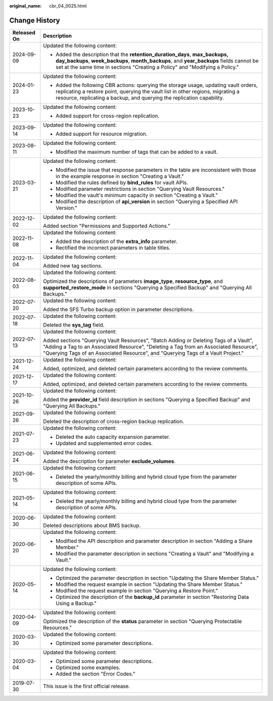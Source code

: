 :original_name: cbr_04_0025.html

.. _cbr_04_0025:

Change History
==============

+-----------------------------------+-------------------------------------------------------------------------------------------------------------------------------------------------------------------------------------------------------------------------------------------------------------------+
| Released On                       | Description                                                                                                                                                                                                                                                       |
+===================================+===================================================================================================================================================================================================================================================================+
| 2024-09-09                        | Updated the following content:                                                                                                                                                                                                                                    |
|                                   |                                                                                                                                                                                                                                                                   |
|                                   | -  Added the description that the **retention_duration_days**, **max_backups, day_backups**, **week_backups**, **month_backups**, and **year_backups** fields cannot be set at the same time in sections "Creating a Policy" and "Modifying a Policy."            |
+-----------------------------------+-------------------------------------------------------------------------------------------------------------------------------------------------------------------------------------------------------------------------------------------------------------------+
| 2024-01-23                        | Updated the following content:                                                                                                                                                                                                                                    |
|                                   |                                                                                                                                                                                                                                                                   |
|                                   | -  Added the following CBR actions: querying the storage usage, updating vault orders, replicating a restore point, querying the vault list in other regions, migrating a resource, replicating a backup, and querying the replication capability.                |
+-----------------------------------+-------------------------------------------------------------------------------------------------------------------------------------------------------------------------------------------------------------------------------------------------------------------+
| 2023-10-23                        | Updated the following content:                                                                                                                                                                                                                                    |
|                                   |                                                                                                                                                                                                                                                                   |
|                                   | -  Added support for cross-region replication.                                                                                                                                                                                                                    |
+-----------------------------------+-------------------------------------------------------------------------------------------------------------------------------------------------------------------------------------------------------------------------------------------------------------------+
| 2023-09-14                        | Updated the following content:                                                                                                                                                                                                                                    |
|                                   |                                                                                                                                                                                                                                                                   |
|                                   | -  Added support for resource migration.                                                                                                                                                                                                                          |
+-----------------------------------+-------------------------------------------------------------------------------------------------------------------------------------------------------------------------------------------------------------------------------------------------------------------+
| 2023-08-11                        | Updated the following content:                                                                                                                                                                                                                                    |
|                                   |                                                                                                                                                                                                                                                                   |
|                                   | -  Modified the maximum number of tags that can be added to a vault.                                                                                                                                                                                              |
+-----------------------------------+-------------------------------------------------------------------------------------------------------------------------------------------------------------------------------------------------------------------------------------------------------------------+
| 2023-03-21                        | Updated the following content:                                                                                                                                                                                                                                    |
|                                   |                                                                                                                                                                                                                                                                   |
|                                   | -  Modified the issue that response parameters in the table are inconsistent with those in the example response in section "Creating a Vault."                                                                                                                    |
|                                   | -  Modified the rules defined by **bind_rules** for vault APIs.                                                                                                                                                                                                   |
|                                   | -  Modified parameter restrictions in section "Querying Vault Resources."                                                                                                                                                                                         |
|                                   | -  Modified the vault's minimum capacity in section "Creating a Vault."                                                                                                                                                                                           |
|                                   | -  Modified the description of **api_version** in section "Querying a Specified API Version."                                                                                                                                                                     |
+-----------------------------------+-------------------------------------------------------------------------------------------------------------------------------------------------------------------------------------------------------------------------------------------------------------------+
| 2022-12-02                        | Updated the following content:                                                                                                                                                                                                                                    |
|                                   |                                                                                                                                                                                                                                                                   |
|                                   | Added section "Permissions and Supported Actions."                                                                                                                                                                                                                |
+-----------------------------------+-------------------------------------------------------------------------------------------------------------------------------------------------------------------------------------------------------------------------------------------------------------------+
| 2022-11-08                        | Updated the following content:                                                                                                                                                                                                                                    |
|                                   |                                                                                                                                                                                                                                                                   |
|                                   | -  Added the description of the **extra_info** parameter.                                                                                                                                                                                                         |
|                                   | -  Rectified the incorrect parameters in table titles.                                                                                                                                                                                                            |
+-----------------------------------+-------------------------------------------------------------------------------------------------------------------------------------------------------------------------------------------------------------------------------------------------------------------+
| 2022-11-04                        | Updated the following content:                                                                                                                                                                                                                                    |
|                                   |                                                                                                                                                                                                                                                                   |
|                                   | Added new tag sections.                                                                                                                                                                                                                                           |
+-----------------------------------+-------------------------------------------------------------------------------------------------------------------------------------------------------------------------------------------------------------------------------------------------------------------+
| 2022-08-03                        | Updated the following content:                                                                                                                                                                                                                                    |
|                                   |                                                                                                                                                                                                                                                                   |
|                                   | Optimized the descriptions of parameters **image_type**, **resource_type**, and **supported_restore_mode** in sections "Querying a Specified Backup" and "Querying All Backups."                                                                                  |
+-----------------------------------+-------------------------------------------------------------------------------------------------------------------------------------------------------------------------------------------------------------------------------------------------------------------+
| 2022-07-20                        | Updated the following content:                                                                                                                                                                                                                                    |
|                                   |                                                                                                                                                                                                                                                                   |
|                                   | Added the SFS Turbo backup option in parameter descriptions.                                                                                                                                                                                                      |
+-----------------------------------+-------------------------------------------------------------------------------------------------------------------------------------------------------------------------------------------------------------------------------------------------------------------+
| 2022-07-18                        | Updated the following content:                                                                                                                                                                                                                                    |
|                                   |                                                                                                                                                                                                                                                                   |
|                                   | Deleted the **sys_tag** field.                                                                                                                                                                                                                                    |
+-----------------------------------+-------------------------------------------------------------------------------------------------------------------------------------------------------------------------------------------------------------------------------------------------------------------+
| 2022-07-13                        | Updated the following content:                                                                                                                                                                                                                                    |
|                                   |                                                                                                                                                                                                                                                                   |
|                                   | Added sections "Querying Vault Resources", "Batch Adding or Deleting Tags of a Vault", "Adding a Tag to an Associated Resource", "Deleting a Tag from an Associated Resource", "Querying Tags of an Associated Resource", and "Querying Tags of a Vault Project." |
+-----------------------------------+-------------------------------------------------------------------------------------------------------------------------------------------------------------------------------------------------------------------------------------------------------------------+
| 2021-12-24                        | Updated the following content:                                                                                                                                                                                                                                    |
|                                   |                                                                                                                                                                                                                                                                   |
|                                   | Added, optimized, and deleted certain parameters according to the review comments.                                                                                                                                                                                |
+-----------------------------------+-------------------------------------------------------------------------------------------------------------------------------------------------------------------------------------------------------------------------------------------------------------------+
| 2021-12-17                        | Updated the following content:                                                                                                                                                                                                                                    |
|                                   |                                                                                                                                                                                                                                                                   |
|                                   | Added, optimized, and deleted certain parameters according to the review comments.                                                                                                                                                                                |
+-----------------------------------+-------------------------------------------------------------------------------------------------------------------------------------------------------------------------------------------------------------------------------------------------------------------+
| 2021-10-26                        | Updated the following content:                                                                                                                                                                                                                                    |
|                                   |                                                                                                                                                                                                                                                                   |
|                                   | Added the **provider_id** field description in sections "Querying a Specified Backup" and "Querying All Backups."                                                                                                                                                 |
+-----------------------------------+-------------------------------------------------------------------------------------------------------------------------------------------------------------------------------------------------------------------------------------------------------------------+
| 2021-09-26                        | Updated the following content:                                                                                                                                                                                                                                    |
|                                   |                                                                                                                                                                                                                                                                   |
|                                   | Deleted the description of cross-region backup replication.                                                                                                                                                                                                       |
+-----------------------------------+-------------------------------------------------------------------------------------------------------------------------------------------------------------------------------------------------------------------------------------------------------------------+
| 2021-07-23                        | Updated the following content:                                                                                                                                                                                                                                    |
|                                   |                                                                                                                                                                                                                                                                   |
|                                   | -  Deleted the auto capacity expansion parameter.                                                                                                                                                                                                                 |
|                                   | -  Updated and supplemented error codes.                                                                                                                                                                                                                          |
+-----------------------------------+-------------------------------------------------------------------------------------------------------------------------------------------------------------------------------------------------------------------------------------------------------------------+
| 2021-06-24                        | Updated the following content:                                                                                                                                                                                                                                    |
|                                   |                                                                                                                                                                                                                                                                   |
|                                   | Added the description for parameter **exclude_volumes**.                                                                                                                                                                                                          |
+-----------------------------------+-------------------------------------------------------------------------------------------------------------------------------------------------------------------------------------------------------------------------------------------------------------------+
| 2021-06-15                        | Updated the following content:                                                                                                                                                                                                                                    |
|                                   |                                                                                                                                                                                                                                                                   |
|                                   | -  Deleted the yearly/monthly billing and hybrid cloud type from the parameter description of some APIs.                                                                                                                                                          |
+-----------------------------------+-------------------------------------------------------------------------------------------------------------------------------------------------------------------------------------------------------------------------------------------------------------------+
| 2021-05-14                        | Updated the following content:                                                                                                                                                                                                                                    |
|                                   |                                                                                                                                                                                                                                                                   |
|                                   | -  Deleted the yearly/monthly billing and hybrid cloud type from the parameter description of some APIs.                                                                                                                                                          |
+-----------------------------------+-------------------------------------------------------------------------------------------------------------------------------------------------------------------------------------------------------------------------------------------------------------------+
| 2020-06-30                        | Updated the following content:                                                                                                                                                                                                                                    |
|                                   |                                                                                                                                                                                                                                                                   |
|                                   | Deleted descriptions about BMS backup.                                                                                                                                                                                                                            |
+-----------------------------------+-------------------------------------------------------------------------------------------------------------------------------------------------------------------------------------------------------------------------------------------------------------------+
| 2020-06-20                        | Updated the following content:                                                                                                                                                                                                                                    |
|                                   |                                                                                                                                                                                                                                                                   |
|                                   | -  Modified the API description and parameter description in section "Adding a Share Member."                                                                                                                                                                     |
|                                   | -  Modified the parameter description in sections "Creating a Vault" and "Modifying a Vault."                                                                                                                                                                     |
+-----------------------------------+-------------------------------------------------------------------------------------------------------------------------------------------------------------------------------------------------------------------------------------------------------------------+
| 2020-05-14                        | Updated the following content:                                                                                                                                                                                                                                    |
|                                   |                                                                                                                                                                                                                                                                   |
|                                   | -  Optimized the parameter description in section "Updating the Share Member Status."                                                                                                                                                                             |
|                                   | -  Modified the request example in section "Updating the Share Member Status."                                                                                                                                                                                    |
|                                   | -  Modified the request example in section "Querying a Restore Point."                                                                                                                                                                                            |
|                                   | -  Optimized the description of the **backup_id** parameter in section "Restoring Data Using a Backup."                                                                                                                                                           |
+-----------------------------------+-------------------------------------------------------------------------------------------------------------------------------------------------------------------------------------------------------------------------------------------------------------------+
| 2020-04-09                        | Updated the following content:                                                                                                                                                                                                                                    |
|                                   |                                                                                                                                                                                                                                                                   |
|                                   | Optimized the description of the **status** parameter in section "Querying Protectable Resources."                                                                                                                                                                |
+-----------------------------------+-------------------------------------------------------------------------------------------------------------------------------------------------------------------------------------------------------------------------------------------------------------------+
| 2020-03-30                        | Updated the following content:                                                                                                                                                                                                                                    |
|                                   |                                                                                                                                                                                                                                                                   |
|                                   | -  Optimized some parameter descriptions.                                                                                                                                                                                                                         |
+-----------------------------------+-------------------------------------------------------------------------------------------------------------------------------------------------------------------------------------------------------------------------------------------------------------------+
| 2020-03-04                        | Updated the following content:                                                                                                                                                                                                                                    |
|                                   |                                                                                                                                                                                                                                                                   |
|                                   | -  Optimized some parameter descriptions.                                                                                                                                                                                                                         |
|                                   | -  Optimized some examples.                                                                                                                                                                                                                                       |
|                                   | -  Added the section "Error Codes."                                                                                                                                                                                                                               |
+-----------------------------------+-------------------------------------------------------------------------------------------------------------------------------------------------------------------------------------------------------------------------------------------------------------------+
| 2019-07-30                        | This issue is the first official release.                                                                                                                                                                                                                         |
+-----------------------------------+-------------------------------------------------------------------------------------------------------------------------------------------------------------------------------------------------------------------------------------------------------------------+
